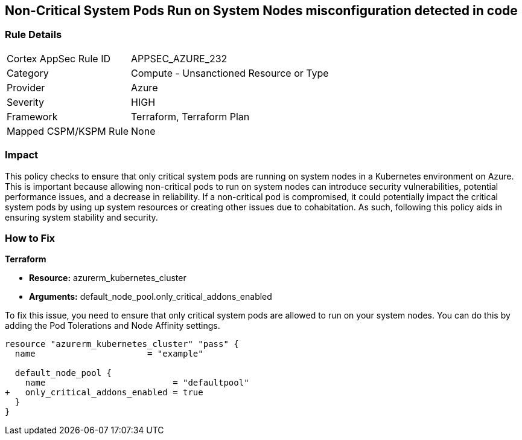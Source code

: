 
== Non-Critical System Pods Run on System Nodes misconfiguration detected in code

=== Rule Details

[cols="1,2"]
|===
|Cortex AppSec Rule ID |APPSEC_AZURE_232
|Category |Compute - Unsanctioned Resource or Type
|Provider |Azure
|Severity |HIGH
|Framework |Terraform, Terraform Plan
|Mapped CSPM/KSPM Rule |None
|===


=== Impact
This policy checks to ensure that only critical system pods are running on system nodes in a Kubernetes environment on Azure. This is important because allowing non-critical pods to run on system nodes can introduce security vulnerabilities, potential performance issues, and a decrease in reliability. If a non-critical pod is compromised, it could potentially impact the critical system pods by using up system resources or creating other issues due to cohabitation. As such, following this policy aids in ensuring system stability and security.

=== How to Fix

*Terraform*

* *Resource:* azurerm_kubernetes_cluster
* *Arguments:* default_node_pool.only_critical_addons_enabled

To fix this issue, you need to ensure that only critical system pods are allowed to run on your system nodes. You can do this by adding the Pod Tolerations and Node Affinity settings.

[source,hcl]
----
resource "azurerm_kubernetes_cluster" "pass" {
  name                      = "example"

  default_node_pool {
    name                         = "defaultpool"
+   only_critical_addons_enabled = true
  }
}
----


